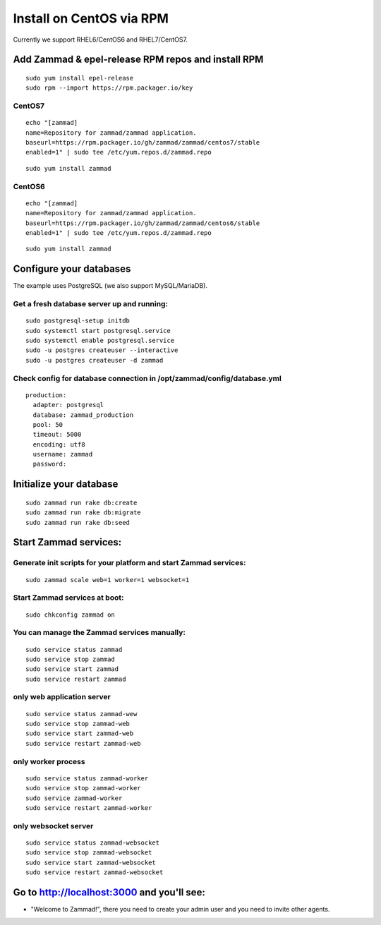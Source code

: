 Install on CentOS via RPM
*************************

Currently we support RHEL6/CentOS6 and RHEL7/CentOS7.


Add Zammad & epel-release RPM repos and install RPM
===================================================

::

 sudo yum install epel-release
 sudo rpm --import https://rpm.packager.io/key

CentOS7
-------

::

 echo "[zammad]
 name=Repository for zammad/zammad application.
 baseurl=https://rpm.packager.io/gh/zammad/zammad/centos7/stable
 enabled=1" | sudo tee /etc/yum.repos.d/zammad.repo

::

 sudo yum install zammad


CentOS6
-------

::

 echo "[zammad]
 name=Repository for zammad/zammad application.
 baseurl=https://rpm.packager.io/gh/zammad/zammad/centos6/stable
 enabled=1" | sudo tee /etc/yum.repos.d/zammad.repo

::

 sudo yum install zammad


Configure your databases
========================

The example uses PostgreSQL (we also support MySQL/MariaDB).

Get a fresh database server up and running:
-------------------------------------------

::

 sudo postgresql-setup initdb
 sudo systemctl start postgresql.service
 sudo systemctl enable postgresql.service
 sudo -u postgres createuser --interactive
 sudo -u postgres createuser -d zammad


Check config for database connection in /opt/zammad/config/database.yml
-----------------------------------------------------------------------

::

 production:
   adapter: postgresql
   database: zammad_production
   pool: 50
   timeout: 5000
   encoding: utf8
   username: zammad
   password:


Initialize your database
========================

::

 sudo zammad run rake db:create
 sudo zammad run rake db:migrate
 sudo zammad run rake db:seed


Start Zammad services:
======================

Generate init scripts for your platform and start Zammad services:
------------------------------------------------------------------

::

 sudo zammad scale web=1 worker=1 websocket=1

Start Zammad services at boot:
------------------------------

::

 sudo chkconfig zammad on

You can manage the Zammad services manually:
--------------------------------------------

::

 sudo service status zammad
 sudo service stop zammad
 sudo service start zammad
 sudo service restart zammad

only web application server
---------------------------

::

 sudo service status zammad-wew
 sudo service stop zammad-web
 sudo service start zammad-web
 sudo service restart zammad-web

only worker process
-------------------

::

 sudo service status zammad-worker
 sudo service stop zammad-worker
 sudo service zammad-worker
 sudo service restart zammad-worker

only websocket server
---------------------

::

 sudo service status zammad-websocket
 sudo service stop zammad-websocket
 sudo service start zammad-websocket
 sudo service restart zammad-websocket


Go to http://localhost:3000 and you'll see:
===========================================

* "Welcome to Zammad!", there you need to create your admin user and you need to invite other agents.
